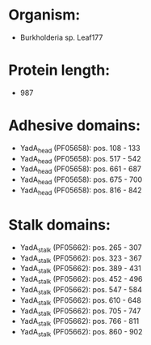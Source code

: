* Organism:
- Burkholderia sp. Leaf177
* Protein length:
- 987
* Adhesive domains:
- YadA_head (PF05658): pos. 108 - 133
- YadA_head (PF05658): pos. 517 - 542
- YadA_head (PF05658): pos. 661 - 687
- YadA_head (PF05658): pos. 675 - 700
- YadA_head (PF05658): pos. 816 - 842
* Stalk domains:
- YadA_stalk (PF05662): pos. 265 - 307
- YadA_stalk (PF05662): pos. 323 - 367
- YadA_stalk (PF05662): pos. 389 - 431
- YadA_stalk (PF05662): pos. 452 - 496
- YadA_stalk (PF05662): pos. 547 - 584
- YadA_stalk (PF05662): pos. 610 - 648
- YadA_stalk (PF05662): pos. 705 - 747
- YadA_stalk (PF05662): pos. 766 - 811
- YadA_stalk (PF05662): pos. 860 - 902

